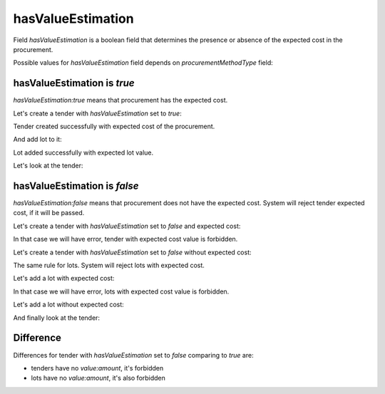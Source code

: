 .. _has_value_estimation:

hasValueEstimation
==================

Field `hasValueEstimation` is a boolean field that determines the presence or absence of the expected cost in the procurement.

Possible values for `hasValueEstimation` field depends on `procurementMethodType` field:

.. csv-table::
   :file: csv/has-value-estimation-values.csv
   :header-rows: 1

hasValueEstimation is `true`
-----------------------------

`hasValueEstimation:true` means that procurement has the expected cost.

Let's create a tender with `hasValueEstimation` set to `true`:

.. http:example:: http/has-value-estimation-true-tender-lots-post.http
   :code:

Tender created successfully with expected cost of the procurement.

And add lot to it:

.. http:example:: http/has-value-estimation-true-tender-lots-add-post.http
   :code:

Lot added successfully with expected lot value.

Let's look at the tender:

.. http:example:: http/has-value-estimation-true-tender-lots-add-post.http
   :code:

hasValueEstimation is `false`
-------------------------------

`hasValueEstimation:false` means that procurement does not have the expected cost. System will reject tender expected cost, if it will be passed.

Let's create a tender with `hasValueEstimation` set to `false` and expected cost:

.. http:example:: http/has-value-estimation-false-tender-lots-post-invalid.http
   :code:

In that case we will have error, tender with expected cost value is forbidden.

Let's create a tender with `hasValueEstimation` set to `false` without expected cost:

.. http:example:: http/has-value-estimation-false-tender-lots-post.http
   :code:

The same rule for lots. System will reject lots with expected cost.

Let's add a lot with expected cost:

.. http:example:: http/has-value-estimation-false-tender-lots-add-post-invalid.http
   :code:

In that case we will have error, lots with expected cost value is forbidden.

Let's add a lot without expected cost:

.. http:example:: http/has-value-estimation-false-tender-lots-add-post.http
   :code:

And finally look at the tender:

.. http:example:: http/has-value-estimation-false-tender-complete.http
   :code:

Difference
----------

Differences for tender with `hasValueEstimation` set to `false` comparing to `true` are:

* tenders have no `value:amount`, it's forbidden

* lots have no `value:amount`, it's also forbidden
